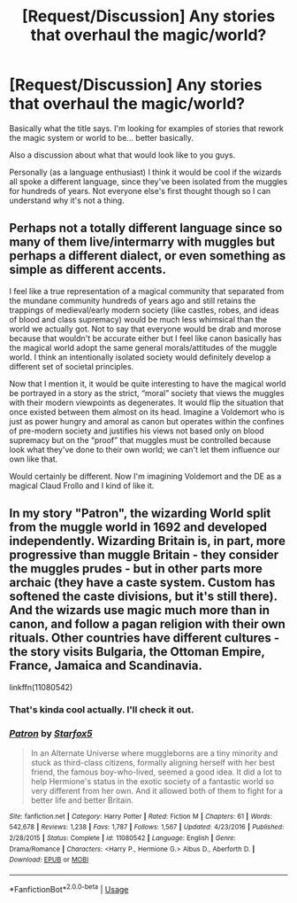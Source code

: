 #+TITLE: [Request/Discussion] Any stories that overhaul the magic/world?

* [Request/Discussion] Any stories that overhaul the magic/world?
:PROPERTIES:
:Author: MachaiArcanum
:Score: 7
:DateUnix: 1588250779.0
:DateShort: 2020-Apr-30
:END:
Basically what the title says. I'm looking for examples of stories that rework the magic system or world to be... better basically.

Also a discussion about what that would look like to you guys.

Personally (as a language enthusiast) I think it would be cool if the wizards all spoke a different language, since they've been isolated from the muggles for hundreds of years. Not everyone else's first thought though so I can understand why it's not a thing.


** Perhaps not a totally different language since so many of them live/intermarry with muggles but perhaps a different dialect, or even something as simple as different accents.

I feel like a true representation of a magical community that separated from the mundane community hundreds of years ago and still retains the trappings of medieval/early modern society (like castles, robes, and ideas of blood and class supremacy) would be much less whimsical than the world we actually got. Not to say that everyone would be drab and morose because that wouldn't be accurate either but I feel like canon basically has the magical world adopt the same general morals/attitudes of the muggle world. I think an intentionally isolated society would definitely develop a different set of societal principles.

Now that I mention it, it would be quite interesting to have the magical world be portrayed in a story as the strict, “moral” society that views the muggles with their modern viewpoints as degenerates. It would flip the situation that once existed between them almost on its head. Imagine a Voldemort who is just as power hungry and amoral as canon but operates within the confines of pre-modern society and justifies his views not based only on blood supremacy but on the “proof” that muggles must be controlled because look what they've done to their own world; we can't let them influence our own like that.

Would certainly be different. Now I'm imagining Voldemort and the DE as a magical Claud Frollo and I kind of like it.
:PROPERTIES:
:Score: 3
:DateUnix: 1588276910.0
:DateShort: 2020-May-01
:END:


** In my story "Patron", the wizarding World split from the muggle world in 1692 and developed independently. Wizarding Britain is, in part, more progressive than muggle Britain - they consider the muggles prudes - but in other parts more archaic (they have a caste system. Custom has softened the caste divisions, but it's still there). And the wizards use magic much more than in canon, and follow a pagan religion with their own rituals. Other countries have different cultures - the story visits Bulgaria, the Ottoman Empire, France, Jamaica and Scandinavia.

linkffn(11080542)
:PROPERTIES:
:Author: Starfox5
:Score: 2
:DateUnix: 1588366486.0
:DateShort: 2020-May-02
:END:

*** That's kinda cool actually. I'll check it out.
:PROPERTIES:
:Author: MachaiArcanum
:Score: 2
:DateUnix: 1588371153.0
:DateShort: 2020-May-02
:END:


*** [[https://www.fanfiction.net/s/11080542/1/][*/Patron/*]] by [[https://www.fanfiction.net/u/2548648/Starfox5][/Starfox5/]]

#+begin_quote
  In an Alternate Universe where muggleborns are a tiny minority and stuck as third-class citizens, formally aligning herself with her best friend, the famous boy-who-lived, seemed a good idea. It did a lot to help Hermione's status in the exotic society of a fantastic world so very different from her own. And it allowed both of them to fight for a better life and better Britain.
#+end_quote

^{/Site/:} ^{fanfiction.net} ^{*|*} ^{/Category/:} ^{Harry} ^{Potter} ^{*|*} ^{/Rated/:} ^{Fiction} ^{M} ^{*|*} ^{/Chapters/:} ^{61} ^{*|*} ^{/Words/:} ^{542,678} ^{*|*} ^{/Reviews/:} ^{1,238} ^{*|*} ^{/Favs/:} ^{1,787} ^{*|*} ^{/Follows/:} ^{1,567} ^{*|*} ^{/Updated/:} ^{4/23/2016} ^{*|*} ^{/Published/:} ^{2/28/2015} ^{*|*} ^{/Status/:} ^{Complete} ^{*|*} ^{/id/:} ^{11080542} ^{*|*} ^{/Language/:} ^{English} ^{*|*} ^{/Genre/:} ^{Drama/Romance} ^{*|*} ^{/Characters/:} ^{<Harry} ^{P.,} ^{Hermione} ^{G.>} ^{Albus} ^{D.,} ^{Aberforth} ^{D.} ^{*|*} ^{/Download/:} ^{[[http://www.ff2ebook.com/old/ffn-bot/index.php?id=11080542&source=ff&filetype=epub][EPUB]]} ^{or} ^{[[http://www.ff2ebook.com/old/ffn-bot/index.php?id=11080542&source=ff&filetype=mobi][MOBI]]}

--------------

*FanfictionBot*^{2.0.0-beta} | [[https://github.com/tusing/reddit-ffn-bot/wiki/Usage][Usage]]
:PROPERTIES:
:Author: FanfictionBot
:Score: 1
:DateUnix: 1588366500.0
:DateShort: 2020-May-02
:END:
